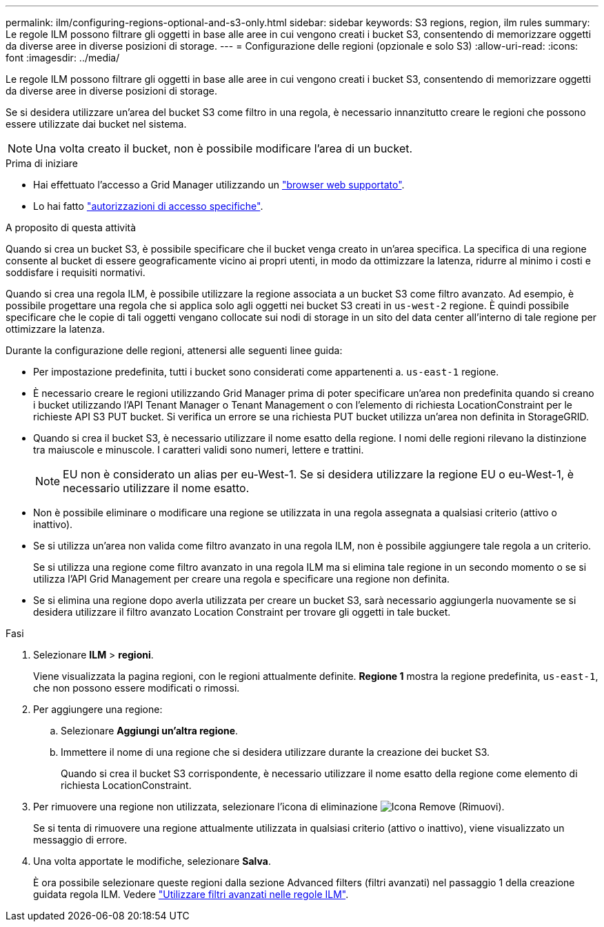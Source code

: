 ---
permalink: ilm/configuring-regions-optional-and-s3-only.html 
sidebar: sidebar 
keywords: S3 regions, region, ilm rules 
summary: Le regole ILM possono filtrare gli oggetti in base alle aree in cui vengono creati i bucket S3, consentendo di memorizzare oggetti da diverse aree in diverse posizioni di storage. 
---
= Configurazione delle regioni (opzionale e solo S3)
:allow-uri-read: 
:icons: font
:imagesdir: ../media/


[role="lead"]
Le regole ILM possono filtrare gli oggetti in base alle aree in cui vengono creati i bucket S3, consentendo di memorizzare oggetti da diverse aree in diverse posizioni di storage.

Se si desidera utilizzare un'area del bucket S3 come filtro in una regola, è necessario innanzitutto creare le regioni che possono essere utilizzate dai bucket nel sistema.


NOTE: Una volta creato il bucket, non è possibile modificare l'area di un bucket.

.Prima di iniziare
* Hai effettuato l'accesso a Grid Manager utilizzando un link:../admin/web-browser-requirements.html["browser web supportato"].
* Lo hai fatto link:../admin/admin-group-permissions.html["autorizzazioni di accesso specifiche"].


.A proposito di questa attività
Quando si crea un bucket S3, è possibile specificare che il bucket venga creato in un'area specifica. La specifica di una regione consente al bucket di essere geograficamente vicino ai propri utenti, in modo da ottimizzare la latenza, ridurre al minimo i costi e soddisfare i requisiti normativi.

Quando si crea una regola ILM, è possibile utilizzare la regione associata a un bucket S3 come filtro avanzato. Ad esempio, è possibile progettare una regola che si applica solo agli oggetti nei bucket S3 creati in `us-west-2` regione. È quindi possibile specificare che le copie di tali oggetti vengano collocate sui nodi di storage in un sito del data center all'interno di tale regione per ottimizzare la latenza.

Durante la configurazione delle regioni, attenersi alle seguenti linee guida:

* Per impostazione predefinita, tutti i bucket sono considerati come appartenenti a. `us-east-1` regione.
* È necessario creare le regioni utilizzando Grid Manager prima di poter specificare un'area non predefinita quando si creano i bucket utilizzando l'API Tenant Manager o Tenant Management o con l'elemento di richiesta LocationConstraint per le richieste API S3 PUT bucket. Si verifica un errore se una richiesta PUT bucket utilizza un'area non definita in StorageGRID.
* Quando si crea il bucket S3, è necessario utilizzare il nome esatto della regione. I nomi delle regioni rilevano la distinzione tra maiuscole e minuscole. I caratteri validi sono numeri, lettere e trattini.
+

NOTE: EU non è considerato un alias per eu-West-1. Se si desidera utilizzare la regione EU o eu-West-1, è necessario utilizzare il nome esatto.

* Non è possibile eliminare o modificare una regione se utilizzata in una regola assegnata a qualsiasi criterio (attivo o inattivo).
* Se si utilizza un'area non valida come filtro avanzato in una regola ILM, non è possibile aggiungere tale regola a un criterio.
+
Se si utilizza una regione come filtro avanzato in una regola ILM ma si elimina tale regione in un secondo momento o se si utilizza l'API Grid Management per creare una regola e specificare una regione non definita.

* Se si elimina una regione dopo averla utilizzata per creare un bucket S3, sarà necessario aggiungerla nuovamente se si desidera utilizzare il filtro avanzato Location Constraint per trovare gli oggetti in tale bucket.


.Fasi
. Selezionare *ILM* > *regioni*.
+
Viene visualizzata la pagina regioni, con le regioni attualmente definite. *Regione 1* mostra la regione predefinita, `us-east-1`, che non possono essere modificati o rimossi.

. Per aggiungere una regione:
+
.. Selezionare *Aggiungi un'altra regione*.
.. Immettere il nome di una regione che si desidera utilizzare durante la creazione dei bucket S3.
+
Quando si crea il bucket S3 corrispondente, è necessario utilizzare il nome esatto della regione come elemento di richiesta LocationConstraint.



. Per rimuovere una regione non utilizzata, selezionare l'icona di eliminazione image:../media/icon-x-to-remove.png["Icona Remove (Rimuovi)"].
+
Se si tenta di rimuovere una regione attualmente utilizzata in qualsiasi criterio (attivo o inattivo), viene visualizzato un messaggio di errore.

. Una volta apportate le modifiche, selezionare *Salva*.
+
È ora possibile selezionare queste regioni dalla sezione Advanced filters (filtri avanzati) nel passaggio 1 della creazione guidata regola ILM. Vedere link:create-ilm-rule-enter-details.html#use-advanced-filters-in-ilm-rules["Utilizzare filtri avanzati nelle regole ILM"].


